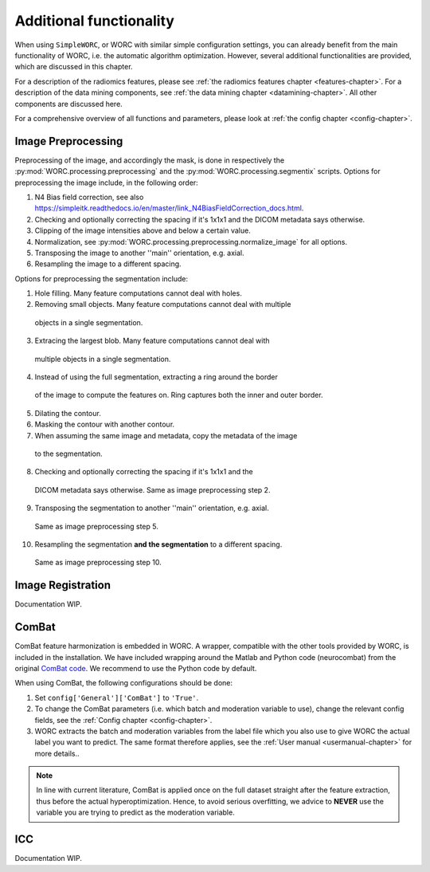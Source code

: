 ..  additonalfunctionality-chapter:

Additional functionality
========================

When using ``SimpleWORC``, or WORC with similar simple configuration settings, you can
already benefit from the main functionality of WORC, i.e. the automatic algorithm
optimization. However, several additional functionalities are provided, which are discussed in
this chapter.

For a description of the radiomics features, please see
:ref:`the radiomics features chapter <features-chapter>`. For a description of
the data mining components, see
:ref:`the data mining chapter <datamining-chapter>`. All other components
are discussed here.

For a comprehensive overview of all functions and parameters, please look at
:ref:`the config chapter <config-chapter>`.


Image Preprocessing
--------------------
Preprocessing of the image, and accordingly the mask, is done in respectively
the :py:mod:`WORC.processing.preprocessing` and the
:py:mod:`WORC.processing.segmentix` scripts. Options for preprocessing
the image include, in the following order:

1. N4 Bias field correction, see also https://simpleitk.readthedocs.io/en/master/link_N4BiasFieldCorrection_docs.html.
2. Checking and optionally correcting the spacing if it's 1x1x1 and the DICOM metadata says otherwise.
3. Clipping of the image intensities above and below a certain value.
4. Normalization, see :py:mod:`WORC.processing.preprocessing.normalize_image` for all options.
5. Transposing the image to another ''main'' orientation, e.g. axial.
6. Resampling the image to a different spacing.

Options for preprocessing the segmentation include:

1. Hole filling. Many feature computations cannot deal with holes.
2. Removing small objects. Many feature computations cannot deal with multiple
  objects in a single segmentation.
3. Extracing the largest blob. Many feature computations cannot deal with
  multiple objects in a single segmentation.
4. Instead of using the full segmentation, extracting a ring around the border
  of the image to compute the features on. Ring captures both the inner and
  outer border.
5. Dilating the contour.
6. Masking the contour with another contour.
7. When assuming the same image and metadata, copy the metadata of the image
  to the segmentation.
8. Checking and optionally correcting the spacing if it's 1x1x1 and the
  DICOM metadata says otherwise. Same as image preprocessing step 2.
9. Transposing the segmentation to another ''main'' orientation, e.g. axial.
  Same as image preprocessing step 5.
10. Resampling the segmentation **and the segmentation** to a different spacing.
  Same as image preprocessing step 10.

Image Registration
-------------------

Documentation WIP.

ComBat
--------

ComBat feature harmonization is embedded in WORC. A wrapper, compatible with
the other tools provided by WORC, is included in the installation. We have included
wrapping around the Matlab and Python code (neurocombat) from the
original `ComBat code <https://github.com/Jfortin1/ComBatHarmonization/>`_. We recommend
to use the Python code by default.

When using ComBat, the following configurations should be done:

1. Set ``config['General']['ComBat']`` to ``'True'``.
2. To change the ComBat parameters (i.e. which batch and moderation variable to use),
   change the relevant config fields, see the :ref:`Config chapter <config-chapter>`.
3. WORC extracts the batch and moderation variables from the label file which you also
   use to give WORC the actual label you want to predict. The same format therefore applies, see
   the :ref:`User manual <usermanual-chapter>` for more details..

.. note:: In line with current literature, ComBat is applied once on the full dataset
    straight after the feature extraction, thus before the actual hyperoptimization.
    Hence, to avoid serious overfitting, we advice to **NEVER** use the variable
    you are trying to predict as the moderation variable.

ICC
----
Documentation WIP.
